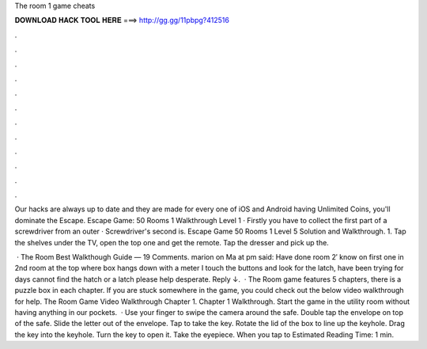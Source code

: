 The room 1 game cheats



𝐃𝐎𝐖𝐍𝐋𝐎𝐀𝐃 𝐇𝐀𝐂𝐊 𝐓𝐎𝐎𝐋 𝐇𝐄𝐑𝐄 ===> http://gg.gg/11pbpg?412516



.



.



.



.



.



.



.



.



.



.



.



.

Our hacks are always up to date and they are made for every one of iOS and Android  having Unlimited Coins, you'll dominate the Escape. Escape Game: 50 Rooms 1 Walkthrough Level 1 · Firstly you have to collect the first part of a screwdriver from an outer · Screwdriver's second is. Escape Game 50 Rooms 1 Level 5 Solution and Walkthrough. 1. Tap the shelves under the TV, open the top one and get the remote. Tap the dresser and pick up the.

 · The Room Best Walkthough Guide — 19 Comments. marion on Ma at pm said: Have done room 2′ know on first one in 2nd room at the top where box hangs down with a meter I touch the buttons and look for the latch, have been trying for days cannot find the hatch or a latch please help desperate. Reply ↓.  · The Room game features 5 chapters, there is a puzzle box in each chapter. If you are stuck somewhere in the game, you could check out the below video walkthrough for help. The Room Game Video Walkthrough Chapter 1. Chapter 1 Walkthrough. Start the game in the utility room without having anything in our pockets.  · Use your finger to swipe the camera around the safe. Double tap the envelope on top of the safe. Slide the letter out of the envelope. Tap to take the key. Rotate the lid of the box to line up the keyhole. Drag the key into the keyhole. Turn the key to open it. Take the eyepiece. When you tap to Estimated Reading Time: 1 min.
